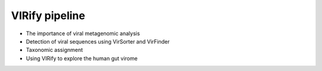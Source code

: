 ***************
VIRify pipeline
***************

- The importance of viral metagenomic analysis
- Detection of viral sequences using VirSorter and VirFinder
- Taxonomic assignment
- Using VIRify to explore the human gut virome